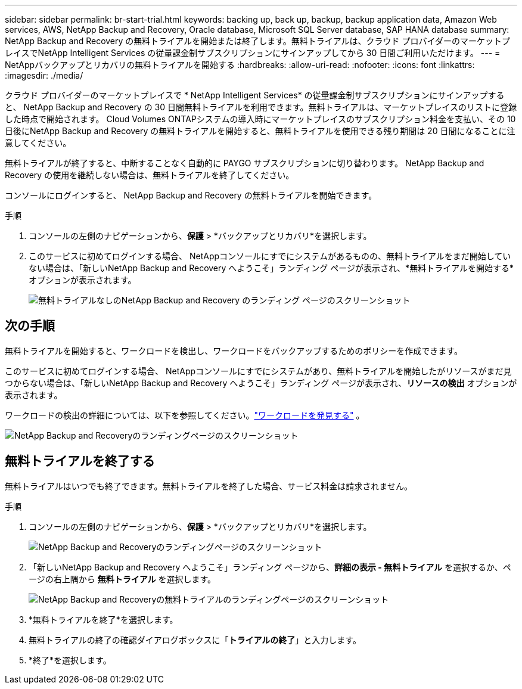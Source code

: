 ---
sidebar: sidebar 
permalink: br-start-trial.html 
keywords: backing up, back up, backup, backup application data, Amazon Web services, AWS, NetApp Backup and Recovery, Oracle database, Microsoft SQL Server database, SAP HANA database 
summary: NetApp Backup and Recovery の無料トライアルを開始または終了します。無料トライアルは、クラウド プロバイダーのマーケットプレイスでNetApp Intelligent Services の従量課金制サブスクリプションにサインアップしてから 30 日間ご利用いただけます。 
---
= NetAppバックアップとリカバリの無料トライアルを開始する
:hardbreaks:
:allow-uri-read: 
:nofooter: 
:icons: font
:linkattrs: 
:imagesdir: ./media/


[role="lead"]
クラウド プロバイダーのマーケットプレイスで * NetApp Intelligent Services* の従量課金制サブスクリプションにサインアップすると、 NetApp Backup and Recovery の 30 日間無料トライアルを利用できます。無料トライアルは、マーケットプレイスのリストに登録した時点で開始されます。  Cloud Volumes ONTAPシステムの導入時にマーケットプレイスのサブスクリプション料金を支払い、その 10 日後にNetApp Backup and Recovery の無料トライアルを開始すると、無料トライアルを使用できる残り期間は 20 日間になることに注意してください。

無料トライアルが終了すると、中断することなく自動的に PAYGO サブスクリプションに切り替わります。  NetApp Backup and Recovery の使用を継続しない場合は、無料トライアルを終了してください。

コンソールにログインすると、 NetApp Backup and Recovery の無料トライアルを開始できます。

.手順
. コンソールの左側のナビゲーションから、*保護* > *バックアップとリカバリ*を選択します。
. このサービスに初めてログインする場合、 NetAppコンソールにすでにシステムがあるものの、無料トライアルをまだ開始していない場合は、「新しいNetApp Backup and Recovery へようこそ」ランディング ページが表示され、*無料トライアルを開始する*オプションが表示されます。
+
image:screen-br-landing-unified-start-trial.png["無料トライアルなしのNetApp Backup and Recovery のランディング ページのスクリーンショット"]





== 次の手順

無料トライアルを開始すると、ワークロードを検出し、ワークロードをバックアップするためのポリシーを作成できます。

このサービスに初めてログインする場合、 NetAppコンソールにすでにシステムがあり、無料トライアルを開始したがリソースがまだ見つからない場合は、「新しいNetApp Backup and Recovery へようこそ」ランディング ページが表示され、*リソースの検出* オプションが表示されます。

ワークロードの検出の詳細については、以下を参照してください。link:br-start-discover.html["ワークロードを発見する"] 。

image:screen-br-landing-unified.png["NetApp Backup and Recoveryのランディングページのスクリーンショット"]



== 無料トライアルを終了する

無料トライアルはいつでも終了できます。無料トライアルを終了した場合、サービス料金は請求されません。

.手順
. コンソールの左側のナビゲーションから、*保護* > *バックアップとリカバリ*を選択します。
+
image:screen-br-landing-unified.png["NetApp Backup and Recoveryのランディングページのスクリーンショット"]

. 「新しいNetApp Backup and Recovery へようこそ」ランディング ページから、*詳細の表示 - 無料トライアル* を選択するか、ページの右上隅から *無料トライアル* を選択します。
+
image:screen-br-landing-unified-end-trial.png["NetApp Backup and Recoveryの無料トライアルのランディングページのスクリーンショット"]

. *無料トライアルを終了*を選択します。
. 無料トライアルの終了の確認ダイアログボックスに「*トライアルの終了*」と入力します。
. *終了*を選択します。

